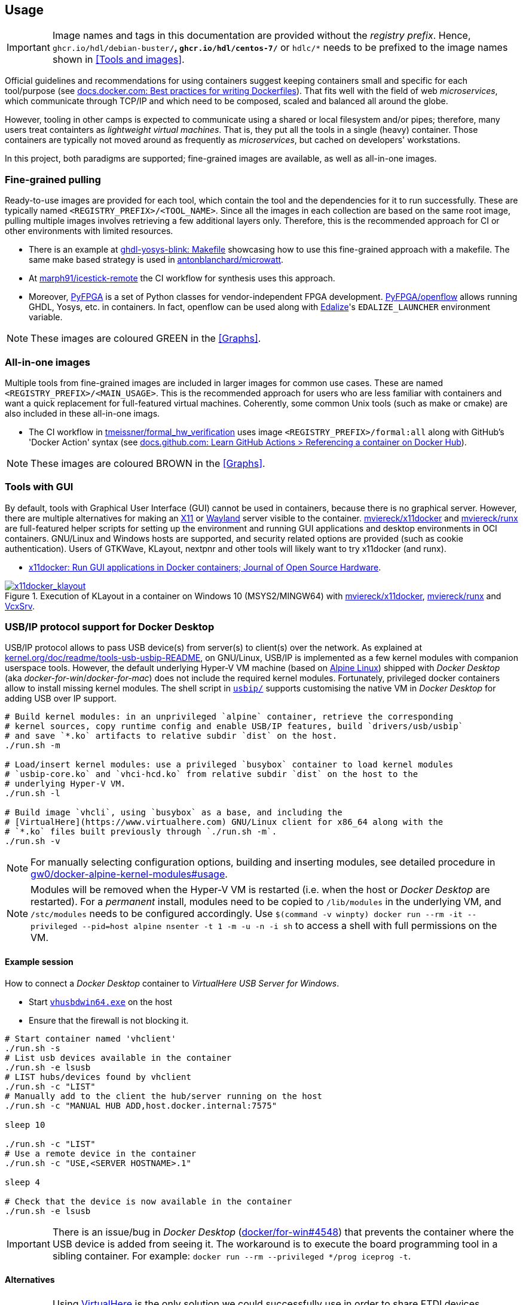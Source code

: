 == Usage

IMPORTANT: Image names and tags in this documentation are provided without the _registry prefix_. Hence, `ghcr.io/hdl/debian-buster/*`, `ghcr.io/hdl/centos-7/*` or `hdlc/*` needs to be prefixed to the image names shown in <<Tools and images>>.

Official guidelines and recommendations for using containers suggest keeping containers small and specific for each tool/purpose (see https://docs.docker.com/develop/develop-images/dockerfile_best-practices/[docs.docker.com: Best practices for writing Dockerfiles]). That fits well with the field of web _microservices_, which communicate through TCP/IP and which need to be composed, scaled and balanced all around the globe.

However, tooling in other camps is expected to communicate using a shared or local filesystem and/or pipes; therefore, many users treat containters as _lightweight virtual machines_. That is, they put all the tools in a single (heavy) container. Those containers are typically not moved around as frequently as _microservices_, but cached on developers' workstations.

In this project, both paradigms are supported; fine-grained images are available, as well as all-in-one images.


=== Fine-grained pulling

Ready-to-use images are provided for each tool, which contain the tool and the dependencies for it to run successfully. These are typically named `<REGISTRY_PREFIX>/<TOOL_NAME>`. Since all the images in each collection are based on the same root image, pulling multiple images involves retrieving a few additional layers only. Therefore, this is the recommended approach for CI or other environments with limited resources.

* There is an example at https://github.com/antonblanchard/ghdl-yosys-blink/blob/master/Makefile[ghdl-yosys-blink: Makefile] showcasing how to use this fine-grained approach with a makefile. The same make based strategy is used in https://github.com/antonblanchard/microwatt/blob/master/Makefile[antonblanchard/microwatt].
* At https://github.com/marph91/icestick-remote[marph91/icestick-remote] the CI workflow for synthesis uses this approach.
* Moreover, https://github.com/PyFPGA/[PyFPGA] is a set of Python classes for vendor-independent FPGA development. https://github.com/PyFPGA/openflow[PyFPGA/openflow] allows running GHDL, Yosys, etc. in containers. In fact, openflow can be used along with https://github.com/olofk/edalize[Edalize]'s `EDALIZE_LAUNCHER` environment variable.

NOTE: These images are coloured [lime]#GREEN# in the <<Graphs>>.


=== All-in-one images

Multiple tools from fine-grained images are included in larger images for common use cases. These are named `<REGISTRY_PREFIX>/<MAIN_USAGE>`. This is the recommended approach for users who are less familiar with containers and want a quick replacement for full-featured virtual machines. Coherently, some common Unix tools (such as make or cmake) are also included in these all-in-one imags.

* The CI workflow in https://github.com/tmeissner/formal_hw_verification[tmeissner/formal_hw_verification] uses image `<REGISTRY_PREFIX>/formal:all` along with GitHub's 'Docker Action' syntax (see https://docs.github.com/en/free-pro-team@latest/actions/learn-github-actions/finding-and-customizing-actions#referencing-a-container-on-docker-hub[docs.github.com: Learn GitHub Actions > Referencing a container on Docker Hub]).

NOTE: These images are coloured [maroon]#BROWN# in the <<Graphs>>.


=== Tools with GUI

By default, tools with Graphical User Interface (GUI) cannot be used in containers, because there is no graphical server. However, there are multiple alternatives for making an https://en.wikipedia.org/wiki/X_Window_System[X11] or https://en.wikipedia.org/wiki/Wayland_(display_server_protocol)[Wayland] server visible to the container. https://github.com/mviereck/x11docker[mviereck/x11docker] and https://github.com/mviereck/runx[mviereck/runx] are full-featured helper scripts for setting up the environment and running GUI applications and desktop environments in OCI containers. GNU/Linux and Windows hosts are supported, and security related options are provided (such as cookie authentication). Users of GTKWave, KLayout, nextpnr and other tools will likely want to try x11docker (and runx).

* https://joss.theoj.org/papers/10.21105/joss.01349[x11docker: Run GUI applications in Docker containers; Journal of Open Source Hardware].

[#img-x11docker]
.Execution of KLayout in a container on Windows 10 (MSYS2/MINGW64) with https://github.com/mviereck/x11docker[mviereck/x11docker], https://github.com/mviereck/runx[mviereck/runx] and https://sourceforge.net/projects/vcxsrv/[VcxSrv].
[link=img/x11docker_klayout.gif]
image::img/x11docker_klayout.gif[x11docker_klayout, align="center"]

=== USB/IP protocol support for Docker Desktop

USB/IP protocol allows to pass USB device(s) from server(s) to client(s) over the network. As explained at https://www.kernel.org/doc/readme/tools-usb-usbip-README[kernel.org/doc/readme/tools-usb-usbip-README], on GNU/Linux, USB/IP is implemented as a few kernel modules with companion userspace tools. However, the default underlying Hyper-V VM machine (based on https://alpinelinux.org/[Alpine Linux]) shipped with _Docker Desktop_ (aka _docker-for-win_/_docker-for-mac_) does not include the required kernel modules. Fortunately, privileged docker containers allow to install missing kernel modules. The shell script in link:{repotree}usbip/[`usbip/`] supports customising the native VM in _Docker Desktop_ for adding USB over IP support.

[source, bash]
----
# Build kernel modules: in an unprivileged `alpine` container, retrieve the corresponding
# kernel sources, copy runtime config and enable USB/IP features, build `drivers/usb/usbip`
# and save `*.ko` artifacts to relative subdir `dist` on the host.
./run.sh -m

# Load/insert kernel modules: use a privileged `busybox` container to load kernel modules
# `usbip-core.ko` and `vhci-hcd.ko` from relative subdir `dist` on the host to the
# underlying Hyper-V VM.
./run.sh -l

# Build image `vhcli`, using `busybox` as a base, and including the
# [VirtualHere](https://www.virtualhere.com) GNU/Linux client for x86_64 along with the
# `*.ko` files built previously through `./run.sh -m`.
./run.sh -v
----

NOTE: For manually selecting configuration options, building and inserting modules, see detailed procedure in https://github.com/gw0/docker-alpine-kernel-modules#usage[gw0/docker-alpine-kernel-modules#usage].

NOTE: Modules will be removed when the Hyper-V VM is restarted (i.e. when the host or _Docker Desktop_ are restarted). For a _permanent_ install, modules need to be copied to `/lib/modules` in the underlying VM, and `/stc/modules` needs to be configured accordingly. Use `$(command -v winpty) docker run --rm -it --privileged --pid=host alpine nsenter -t 1 -m -u -n -i sh` to access a shell with full permissions on the VM.

==== Example session

How to connect a _Docker Desktop_ container to _VirtualHere USB Server for Windows_.

* Start https://www.virtualhere.com/sites/default/files/usbserver/vhusbdwin64.exe[`vhusbdwin64.exe`] on the host
* Ensure that the firewall is not blocking it.

[source, bash]
----
# Start container named 'vhclient'
./run.sh -s
# List usb devices available in the container
./run.sh -e lsusb
# LIST hubs/devices found by vhclient
./run.sh -c "LIST"
# Manually add to the client the hub/server running on the host
./run.sh -c "MANUAL HUB ADD,host.docker.internal:7575"

sleep 10

./run.sh -c "LIST"
# Use a remote device in the container
./run.sh -c "USE,<SERVER HOSTNAME>.1"

sleep 4

# Check that the device is now available in the container
./run.sh -e lsusb
----

IMPORTANT: There is an issue/bug in _Docker Desktop_ (https://github.com/docker/for-win/issues/4548[docker/for-win#4548]) that prevents the container where the USB device is added from seeing it. The workaround is to execute the board programming tool in a sibling container. For example: `docker run --rm --privileged */prog iceprog -t`.

==== Alternatives

[IMPORTANT]
====
Using https://www.virtualhere.com[VirtualHere] is the only solution we could successfully use in order to share FTDI devices (https://www.latticesemi.com/icestick[icestick] boards) between a Windows 10 host and a Docker Desktop container running on the same host. However, since the USB/IP protocol is open source, we'd like to try any other (preferredly open and free source) server for Windows along with the default GNU/Linux usbip-tools. Should you know about any, please https://github.com/hdl/containers/issues/new[let us know]!

We are aware of https://github.com/cezuni/usbip-win[cezuni/usbip-win]. However, it seems to be in very early development state and the install procedure is quite complex yet.
====

Serial (COM) devices can be shared with open source tools. On the one hand, https://sourceforge.net/projects/com0com/files/hub4com/[hub4com] from project http://com0com.sourceforge.net/[com0com] allows to publish a port through a RFC2217 server. On the other hand, `socat` can be used to link the network connection to a virtual `tty` device.

[source]
----
                   HOST                                           CONTAINER
        ---------------------------                 -------------------------------------
USB <-> | COMX <-> RFC2217 server | <-> network <-> | socat <-> /dev/ttySY <-> app/tool |
        ---------------------------                 -------------------------------------
----

[source, cmd]
----
REM On the Windows host
com2tcp-rfc2217.bat COM<X> <PORT>
----

[source, bash]
----
# In the container
socat pty,link=/dev/ttyS<Y> tcp:host.docker.internal:<PORT>
----

It might be possible to replace `hub4com` with https://github.com/pyserial/pyserial[pyserial/pyserial]. However, we did not test it.

* https://pyserial.readthedocs.io/en/latest/examples.html#single-port-tcp-ip-serial-bridge-rfc-2217
* https://github.com/espressif/esp-idf/issues/204[espressif/esp-idf#204]
